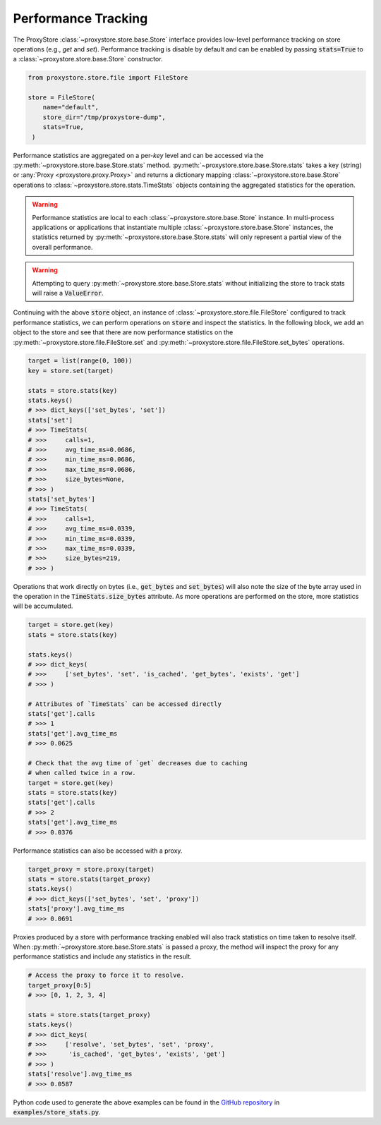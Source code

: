 Performance Tracking
####################

The ProxyStore :class:`~proxystore.store.base.Store` interface provides low-level performance tracking on store operations (e.g., `get` and `set`).
Performance tracking is disable by default and can be enabled by passing :code:`stats=True` to a :class:`~proxystore.store.base.Store` constructor.

.. code-block:: python

   from proxystore.store.file import FileStore

   store = FileStore(
       name="default",
       store_dir="/tmp/proxystore-dump",
       stats=True,
    )

Performance statistics are aggregated on a per-`key` level and can be accessed via the :py:meth:`~proxystore.store.base.Store.stats` method.
:py:meth:`~proxystore.store.base.Store.stats` takes a key (string) or :any:`Proxy <proxystore.proxy.Proxy>` and returns a dictionary mapping :class:`~proxystore.store.base.Store` operations to :class:`~proxystore.store.stats.TimeStats` objects containing the aggregated statistics for the operation.

.. warning::

   Performance statistics are local to each :class:`~proxystore.store.base.Store` instance.
   In multi-process applications or applications that instantiate multiple :class:`~proxystore.store.base.Store` instances, the statistics returned by :py:meth:`~proxystore.store.base.Store.stats` will only represent a partial view of the overall performance.

.. warning::

   Attempting to query :py:meth:`~proxystore.store.base.Store.stats` without initializing the store to track stats will raise a :code:`ValueError`.

Continuing with the above :code:`store` object, an instance of :class:`~proxystore.store.file.FileStore` configured to track performance statistics, we can perform operations on :code:`store` and inspect the statistics.
In the following block, we add an object to the store and see that there are now performance statistics on the :py:meth:`~proxystore.store.file.FileStore.set` and :py:meth:`~proxystore.store.file.FileStore.set_bytes` operations.

.. code-block:: python

   target = list(range(0, 100))
   key = store.set(target)

   stats = store.stats(key)
   stats.keys()
   # >>> dict_keys(['set_bytes', 'set'])
   stats['set']
   # >>> TimeStats(
   # >>>     calls=1,
   # >>>     avg_time_ms=0.0686,
   # >>>     min_time_ms=0.0686,
   # >>>     max_time_ms=0.0686,
   # >>>     size_bytes=None,
   # >>> )
   stats['set_bytes']
   # >>> TimeStats(
   # >>>     calls=1,
   # >>>     avg_time_ms=0.0339,
   # >>>     min_time_ms=0.0339,
   # >>>     max_time_ms=0.0339,
   # >>>     size_bytes=219,
   # >>> )

Operations that work directly on bytes (i.e., :code:`get_bytes` and
:code:`set_bytes`) will also note the size of the byte array used in the
operation in the :code:`TimeStats.size_bytes` attribute.
As more operations are performed on the store, more statistics will be accumulated.

.. code-block:: python

   target = store.get(key)
   stats = store.stats(key)

   stats.keys()
   # >>> dict_keys(
   # >>>     ['set_bytes', 'set', 'is_cached', 'get_bytes', 'exists', 'get']
   # >>> )

   # Attributes of `TimeStats` can be accessed directly
   stats['get'].calls
   # >>> 1
   stats['get'].avg_time_ms
   # >>> 0.0625

   # Check that the avg time of `get` decreases due to caching
   # when called twice in a row.
   target = store.get(key)
   stats = store.stats(key)
   stats['get'].calls
   # >>> 2
   stats['get'].avg_time_ms
   # >>> 0.0376

Performance statistics can also be accessed with a proxy.

.. code-block:: python

   target_proxy = store.proxy(target)
   stats = store.stats(target_proxy)
   stats.keys()
   # >>> dict_keys(['set_bytes', 'set', 'proxy'])
   stats['proxy'].avg_time_ms
   # >>> 0.0691

Proxies produced by a store with performance tracking enabled will also track statistics on time taken to resolve itself.
When :py:meth:`~proxystore.store.base.Store.stats` is passed a proxy, the method will inspect the proxy for any performance statistics and include any statistics in the result.

.. code-block:: python

   # Access the proxy to force it to resolve.
   target_proxy[0:5]
   # >>> [0, 1, 2, 3, 4]

   stats = store.stats(target_proxy)
   stats.keys()
   # >>> dict_keys(
   # >>>     ['resolve', 'set_bytes', 'set', 'proxy',
   # >>>      'is_cached', 'get_bytes', 'exists', 'get']
   # >>> )
   stats['resolve'].avg_time_ms
   # >>> 0.0587

Python code used to generate the above examples can be found in the `GitHub repository <https://github.com/proxystore/proxystore>`_ in :code:`examples/store_stats.py`.
